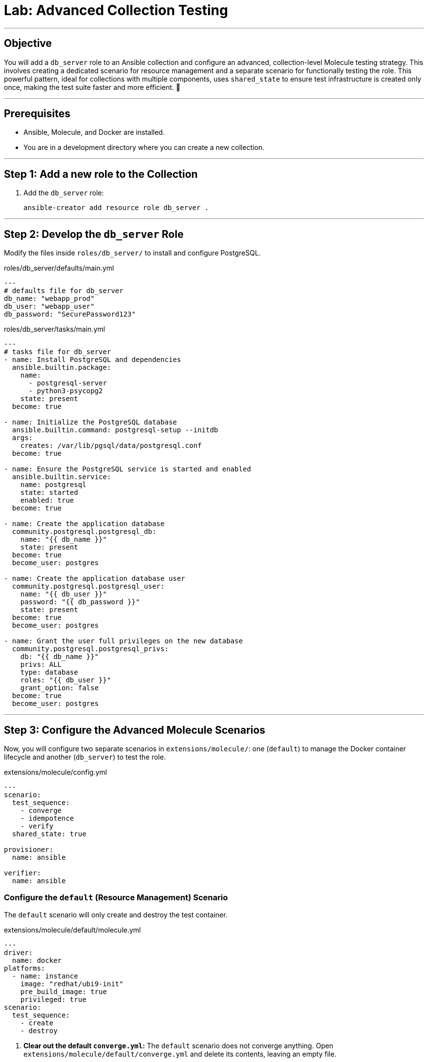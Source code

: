 = Lab: Advanced Collection Testing

'''

== Objective

You will add a `db_server` role to an Ansible collection and configure an advanced, collection-level Molecule testing strategy. This involves creating a dedicated scenario for resource management and a separate scenario for functionally testing the role. This powerful pattern, ideal for collections with multiple components, uses `shared_state` to ensure test infrastructure is created only once, making the test suite faster and more efficient. 🧪

'''

== Prerequisites

* Ansible, Molecule, and Docker are installed.
* You are in a development directory where you can create a new collection.

'''

== Step 1: Add a new role to the Collection

. Add the `db_server` role:
+
[source,bash,role=execute]
----
ansible-creator add resource role db_server .
----

'''

== Step 2: Develop the `db_server` Role

Modify the files inside `roles/db_server/` to install and configure PostgreSQL.

[source,yaml,role=execute,title="roles/db_server/defaults/main.yml"]
----
---
# defaults file for db_server
db_name: "webapp_prod"
db_user: "webapp_user"
db_password: "SecurePassword123"
----

[source,yaml,role=execute,title="roles/db_server/tasks/main.yml"]
----
---
# tasks file for db_server
- name: Install PostgreSQL and dependencies
  ansible.builtin.package:
    name:
      - postgresql-server
      - python3-psycopg2
    state: present
  become: true

- name: Initialize the PostgreSQL database
  ansible.builtin.command: postgresql-setup --initdb
  args:
    creates: /var/lib/pgsql/data/postgresql.conf
  become: true

- name: Ensure the PostgreSQL service is started and enabled
  ansible.builtin.service:
    name: postgresql
    state: started
    enabled: true
  become: true

- name: Create the application database
  community.postgresql.postgresql_db:
    name: "{{ db_name }}"
    state: present
  become: true
  become_user: postgres

- name: Create the application database user
  community.postgresql.postgresql_user:
    name: "{{ db_user }}"
    password: "{{ db_password }}"
    state: present
  become: true
  become_user: postgres

- name: Grant the user full privileges on the new database
  community.postgresql.postgresql_privs:
    db: "{{ db_name }}"
    privs: ALL
    type: database
    roles: "{{ db_user }}"
    grant_option: false
  become: true
  become_user: postgres
----

'''

== Step 3: Configure the Advanced Molecule Scenarios

Now, you will configure two separate scenarios in `extensions/molecule/`: one (`default`) to manage the Docker container lifecycle and another (`db_server`) to test the role.

[source,yaml,role=execute,title="extensions/molecule/config.yml"]
----
---
scenario:
  test_sequence:
    - converge
    - idempotence
    - verify
  shared_state: true

provisioner:
  name: ansible

verifier:
  name: ansible
----

=== Configure the `default` (Resource Management) Scenario
The `default` scenario will only create and destroy the test container.

[source,yaml,role=execute,title="extensions/molecule/default/molecule.yml"]
----
---
driver:
  name: docker
platforms:
  - name: instance
    image: "redhat/ubi9-init"
    pre_build_image: true
    privileged: true
scenario:
  test_sequence:
    - create
    - destroy
----

. **Clear out the default `converge.yml`:**
   The `default` scenario does not converge anything. Open `extensions/molecule/default/converge.yml` and delete its contents, leaving an empty file.

=== Create and Configure the `db_server` (Component Testing) Scenario
This new scenario will perform the actual test of the role.

. **Initialize the new scenario:**
   From the root of your collection, run:
[source,bash,role=execute]
----
molecule init scenario db_server -d extensions/molecule
----

[source,yaml,role=execute,title="extensions/molecule/db_server/molecule.yml"]
----
---
extends: ../config.yml

dependency:
    name: galaxy
    collections:
    - community.postgresql
----

[source,yaml,role=execute,title="extensions/molecule/db_server/converge.yml"]
----
---
- name: Converge
    hosts: all
    tasks:
    - name: "Include the db_server role"
        ansible.builtin.include_role:
        name: "ansible_bootcamp.my_collection.db_server"
----

[source,yaml,role=execute,title="extensions/molecule/db_server/verify.yml"]
----
---
- name: Verify
    hosts: all
    vars:
    db_name: "webapp_prod"
    db_user: "webapp_user"
    db_password: "SecurePassword123"
    tasks:
    - name: "FUNCTIONAL TEST: Connect as the new user and create a table"
        community.postgresql.postgresql_query:
        login_user: "{{ db_user }}"
        login_password: "{{ db_password }}"
        db: "{{ db_name }}"
        query: "CREATE TABLE IF NOT EXISTS molecule_verify (id INT);"

    - name: "FUNCTIONAL TEST: Write data to the new table"
        community.postgresql.postgresql_query:
        login_user: "{{ db_user }}"
        login_password: "{{ db_password }}"
        db: "{{ db_name }}"
        query: "INSERT INTO molecule_verify (id) VALUES (1);"

    - name: "FUNCTIONAL TEST: Read data back and verify the result"
        community.postgresql.postgresql_query:
        login_user: "{{ db_user }}"
        login_password: "{{ db_password }}"
        db: "{{ db_name }}"
        query: "SELECT COUNT(*) FROM molecule_verify;"
        register: query_result
        changed_when: false

    - name: "Assert that one record was found"
        ansible.builtin.assert:
        that:
            - query_result.query_result[0].count == 1
        fail_msg: "Verification failed! Expected to find 1 record but found {{ query_result.query_result[0].count }}."
        success_msg: "Verification successful! The DB user can connect, write, and read."
----
'''

== Step 4: Run the Full Test Suite!

From the root of your `ansible_bootcamp.my_collection` directory, execute the entire test suite using the `--all` flag.

[source,bash,role=execute]
----
molecule test --all
----

Molecule will now execute the following sequence:
1.  **`default` scenario:** Runs the `create` action, starting the Docker container.
2.  **`db_server` scenario:** Runs `converge`, `idempotence`, and `verify` against the already-running container.
3.  **`default` scenario:** Runs the `destroy` action, cleaning up the Docker container.

This workflow perfectly matches the advanced pattern in the document and sets your students up for testing large, complex collections efficiently.
